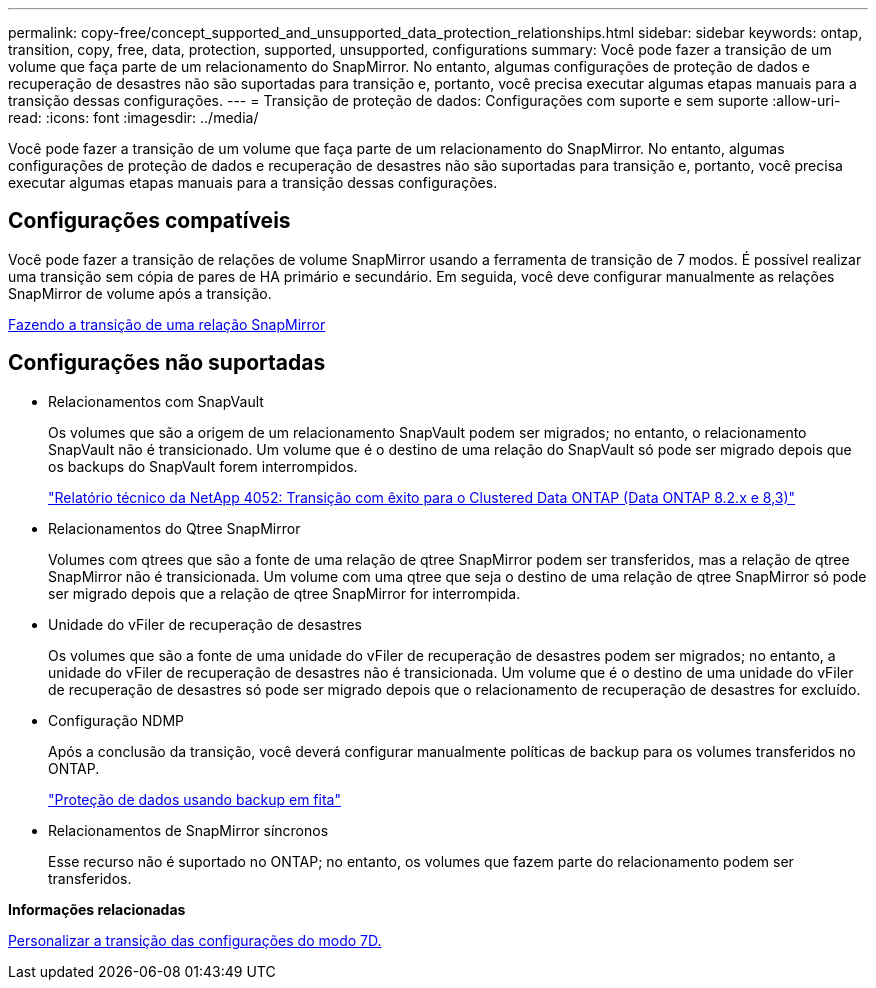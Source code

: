 ---
permalink: copy-free/concept_supported_and_unsupported_data_protection_relationships.html 
sidebar: sidebar 
keywords: ontap, transition, copy, free, data, protection, supported, unsupported, configurations 
summary: Você pode fazer a transição de um volume que faça parte de um relacionamento do SnapMirror. No entanto, algumas configurações de proteção de dados e recuperação de desastres não são suportadas para transição e, portanto, você precisa executar algumas etapas manuais para a transição dessas configurações. 
---
= Transição de proteção de dados: Configurações com suporte e sem suporte
:allow-uri-read: 
:icons: font
:imagesdir: ../media/


[role="lead"]
Você pode fazer a transição de um volume que faça parte de um relacionamento do SnapMirror. No entanto, algumas configurações de proteção de dados e recuperação de desastres não são suportadas para transição e, portanto, você precisa executar algumas etapas manuais para a transição dessas configurações.



== Configurações compatíveis

Você pode fazer a transição de relações de volume SnapMirror usando a ferramenta de transição de 7 modos. É possível realizar uma transição sem cópia de pares de HA primário e secundário. Em seguida, você deve configurar manualmente as relações SnapMirror de volume após a transição.

xref:task_transitioning_a_snapmirror_relationship.adoc[Fazendo a transição de uma relação SnapMirror]



== Configurações não suportadas

* Relacionamentos com SnapVault
+
Os volumes que são a origem de um relacionamento SnapVault podem ser migrados; no entanto, o relacionamento SnapVault não é transicionado. Um volume que é o destino de uma relação do SnapVault só pode ser migrado depois que os backups do SnapVault forem interrompidos.

+
https://www.netapp.com/pdf.html?item=/media/19510-tr-4052.pdf["Relatório técnico da NetApp 4052: Transição com êxito para o Clustered Data ONTAP (Data ONTAP 8.2.x e 8,3)"^]

* Relacionamentos do Qtree SnapMirror
+
Volumes com qtrees que são a fonte de uma relação de qtree SnapMirror podem ser transferidos, mas a relação de qtree SnapMirror não é transicionada. Um volume com uma qtree que seja o destino de uma relação de qtree SnapMirror só pode ser migrado depois que a relação de qtree SnapMirror for interrompida.

* Unidade do vFiler de recuperação de desastres
+
Os volumes que são a fonte de uma unidade do vFiler de recuperação de desastres podem ser migrados; no entanto, a unidade do vFiler de recuperação de desastres não é transicionada. Um volume que é o destino de uma unidade do vFiler de recuperação de desastres só pode ser migrado depois que o relacionamento de recuperação de desastres for excluído.

* Configuração NDMP
+
Após a conclusão da transição, você deverá configurar manualmente políticas de backup para os volumes transferidos no ONTAP.

+
https://docs.netapp.com/ontap-9/topic/com.netapp.doc.dot-cm-ptbrg/home.html["Proteção de dados usando backup em fita"]

* Relacionamentos de SnapMirror síncronos
+
Esse recurso não é suportado no ONTAP; no entanto, os volumes que fazem parte do relacionamento podem ser transferidos.



*Informações relacionadas*

xref:task_customizing_configurations_for_transition.adoc[Personalizar a transição das configurações do modo 7D.]
